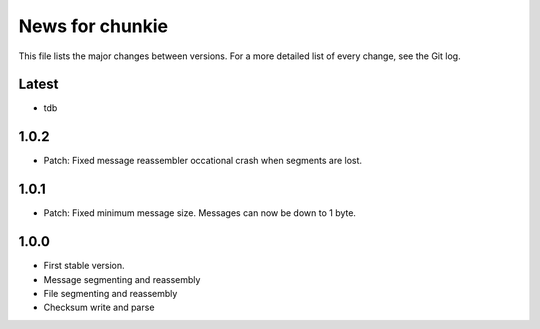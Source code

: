 News for chunkie
================

This file lists the major changes between versions. For a more detailed list of
every change, see the Git log.

Latest
------
* tdb

1.0.2
-----
* Patch: Fixed message reassembler occational crash when segments are lost.

1.0.1
-----
* Patch: Fixed minimum message size. Messages can now be down to 1 byte.

1.0.0
------
* First stable version.
* Message segmenting and reassembly
* File segmenting and reassembly
* Checksum write and parse
